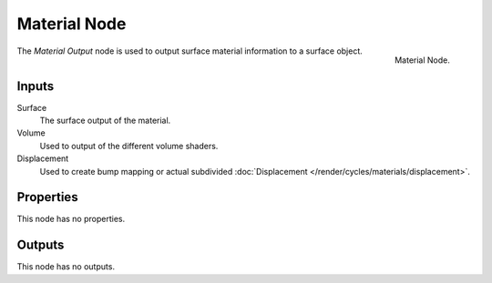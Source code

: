 .. _bpy.types.ShaderNodeOutputMaterial:

*************
Material Node
*************

.. figure:: /images/render_cycles_nodes_types_output_material_node.png
   :align: right

   Material Node.

The *Material Output* node is used to output surface material information to a surface object.


Inputs
======

Surface
   The surface output of the material.
Volume
   Used to output of the different volume shaders.

   .. seealso::

      The types of volume shaders are:

      - :doc:`Emission </render/cycles/nodes/types/shaders/emission>` shader.
      - :doc:`Volume Absorption </render/cycles/nodes/types/shaders/volume_absorption>` shader.
      - :doc:`Volume Scatter </render/cycles/nodes/types/shaders/volume_scatter>` shader.

Displacement
   Used to create bump mapping or actual subdivided :doc:`Displacement </render/cycles/materials/displacement>`.


Properties
==========

This node has no properties.


Outputs
=======

This node has no outputs.
